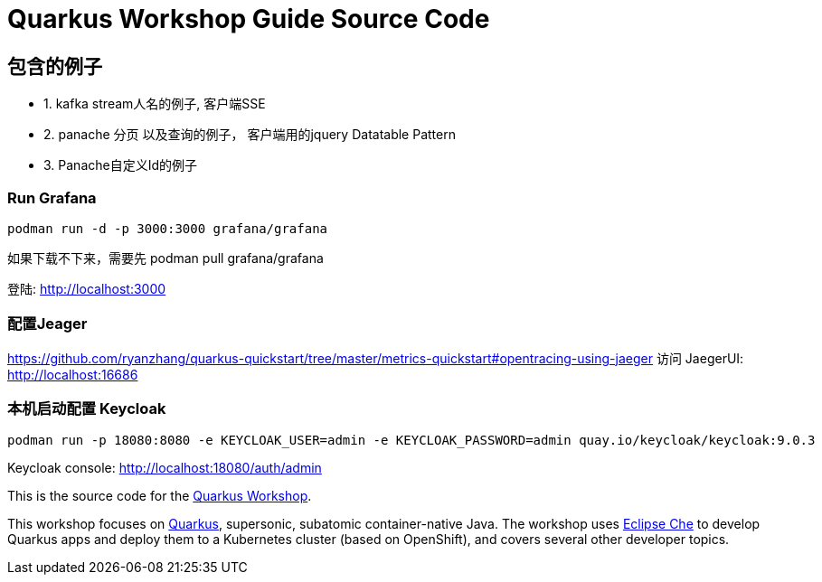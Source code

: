 = Quarkus Workshop Guide Source Code

== 包含的例子
 * 1. kafka stream人名的例子, 客户端SSE
 * 2. panache 分页 以及查询的例子， 客户端用的jquery Datatable Pattern
 * 3. Panache自定义Id的例子

=== Run Grafana
```bash
podman run -d -p 3000:3000 grafana/grafana
```
如果下载不下来，需要先 podman pull  grafana/grafana

登陆: http://localhost:3000

=== 配置Jeager
https://github.com/ryanzhang/quarkus-quickstart/tree/master/metrics-quickstart#opentracing-using-jaeger
访问 JaegerUI: http://localhost:16686

=== 本机启动配置 Keycloak
```bash
podman run -p 18080:8080 -e KEYCLOAK_USER=admin -e KEYCLOAK_PASSWORD=admin quay.io/keycloak/keycloak:9.0.3
```
Keycloak console:
http://localhost:18080/auth/admin


This is the source code for the https://github.com/RedHatWorkshops/quarkus-workshop[Quarkus Workshop].

This workshop focuses on https://quarkus.io[Quarkus], supersonic, subatomic container-native Java. The workshop uses https://eclipse.org/che[Eclipse Che] to develop Quarkus apps and deploy them to a Kubernetes cluster (based on OpenShift), and covers several other developer topics.

